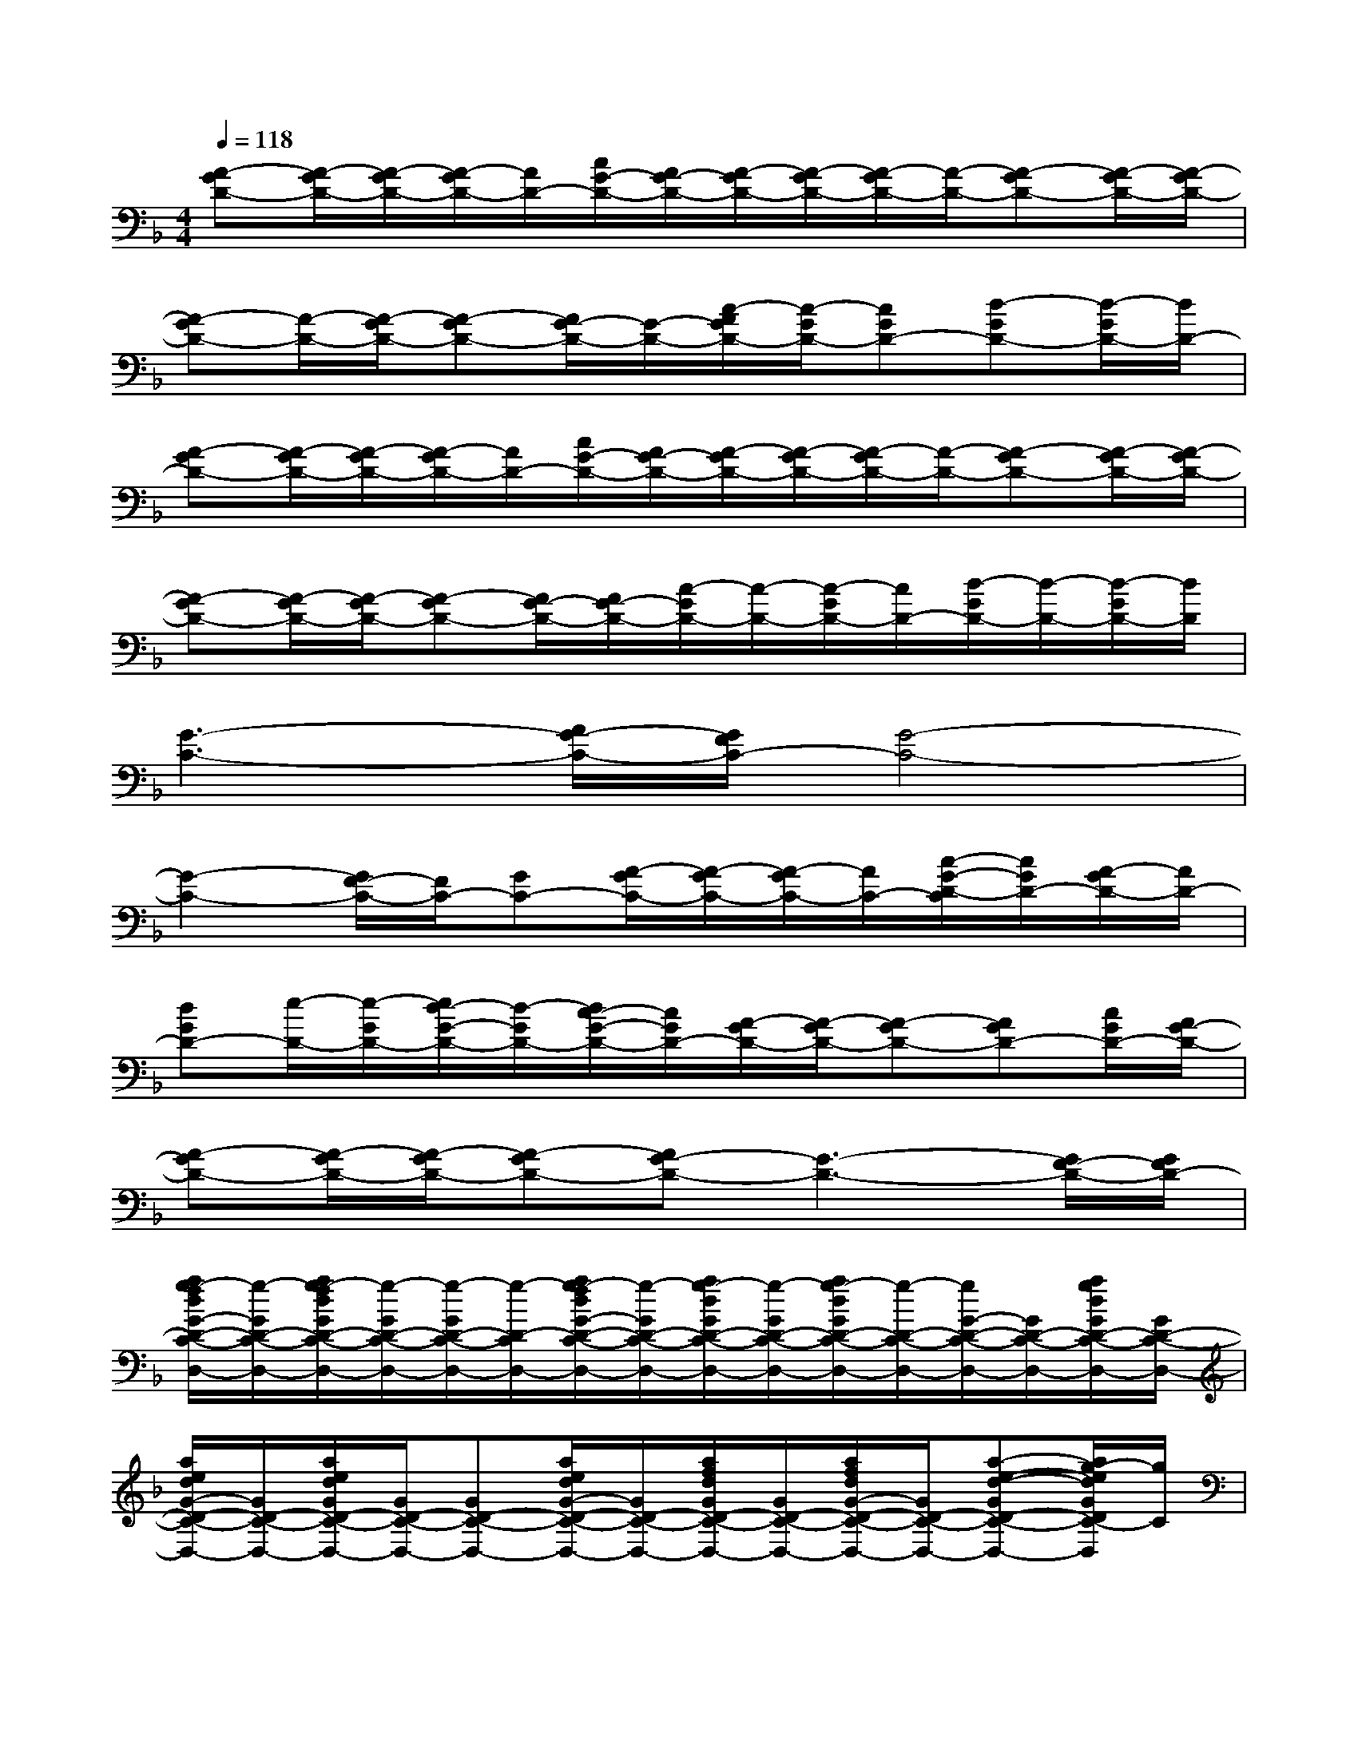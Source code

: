 X:1
T:
M:4/4
L:1/8
Q:1/4=118
K:F%1flats
V:1
[A-GD-][A/2-G/2D/2-][A/2-G/2D/2-][A/2-G/2D/2-][A/2D/2-][c/2G/2-D/2-][A/2G/2-D/2-][A/2-G/2D/2-][A/2-G/2D/2-][A/2-G/2D/2-][A/2-D/2-][A-GD-][A/2-G/2D/2-][A/2-G/2D/2-]|
[A-GD-][A/2-D/2-][A/2-G/2D/2-][A-GD-][A/2G/2-D/2-][G/2-D/2-][c/2-A/2G/2D/2-][c/2-G/2D/2-][cGD-][d-GD-][d/2-G/2D/2-][d/2D/2-]|
[A-GD-][A/2-G/2D/2-][A/2-G/2D/2-][A/2-G/2D/2-][A/2D/2-][c/2G/2-D/2-][A/2G/2-D/2-][A/2-G/2D/2-][A/2-G/2D/2-][A/2-G/2D/2-][A/2-D/2-][A-GD-][A/2-G/2D/2-][A/2-G/2D/2-]|
[A-GD-][A/2-G/2D/2-][A/2-G/2D/2-][A-GD-][A/2G/2-D/2-][A/2G/2-D/2-][c/2-G/2D/2-][c/2-D/2-][c/2-G/2D/2-][c/2D/2-][d/2-G/2D/2-][d/2-D/2-][d/2-G/2D/2-][d/2D/2]|
[G3-C3-][A/2G/2-C/2-][G/2F/2C/2-][G4-C4-]|
[G2-C2-][G/2F/2-C/2-][F/2C/2-][GC-][A/2-G/2C/2-][A/2-G/2C/2-][A/2-G/2C/2-][A/2C/2-][c/2-G/2-D/2-C/2][c/2G/2D/2-][A/2-G/2D/2-][A/2D/2-]|
[dGD-][e/2-D/2-][e/2-G/2D/2-][e/2d/2-G/2-D/2-][d/2-G/2D/2-][d/2c/2-G/2-D/2-][c/2G/2D/2-][A/2-G/2D/2-][A/2-G/2D/2-][A-GD-][AGD-][c/2G/2D/2-][A/2G/2-D/2-]|
[A-GD-][A/2-G/2D/2-][A/2-G/2D/2-][A-GD-][AG-D-][G3-D3-][G/2F/2-D/2-][G/2F/2D/2-]|
[a/2g/2-f/2d/2G/2-D/2-C/2-D,/2-][g/2-G/2D/2-C/2-D,/2-][a/2g/2-f/2d/2G/2D/2-C/2-D,/2-][g/2-G/2D/2-C/2-D,/2-][g/2-G/2D/2-C/2-D,/2-][g/2-D/2-C/2D,/2-][a/2g/2-f/2d/2G/2-D/2-C/2-D,/2-][g/2-G/2D/2-C/2-D,/2-][a/2g/2-d/2G/2D/2-C/2-D,/2-][g/2-G/2D/2-C/2-D,/2-][a/2g/2-d/2G/2D/2-C/2-D,/2-][g/2-D/2-C/2-D,/2-][g/2G/2-D/2-C/2-D,/2-][G/2D/2-C/2-D,/2-][a/2g/2d/2G/2D/2-C/2-D,/2-][G/2D/2-C/2-D,/2-]|
[a/2e/2d/2G/2-D/2-C/2-D,/2-][G/2D/2-C/2-D,/2-][a/2e/2d/2G/2D/2-C/2-D,/2-][G/2D/2-C/2-D,/2-][GD-C-D,-][a/2e/2d/2G/2-D/2-C/2-D,/2-][G/2D/2-C/2-D,/2-][a/2f/2d/2G/2D/2-C/2-D,/2-][G/2D/2-C/2-D,/2-][a/2f/2d/2G/2-D/2-C/2-D,/2-][G/2D/2-C/2-D,/2-][a-e-d-GD-C-D,-][a/2g/2-e/2d/2G/2D/2C/2-D,/2][g/2C/2]|
[a/2g/2-f/2d/2G/2-D/2-C/2-D,/2-][g/2-G/2D/2-C/2-D,/2-][a/2g/2-f/2d/2G/2D/2-C/2-D,/2-][g/2-G/2D/2-C/2-D,/2-][g-GD-CD,-][a/2g/2-f/2d/2G/2-D/2-C/2-D,/2-][g/2-G/2D/2-C/2-D,/2-][a/2g/2-d/2G/2D/2-C/2-D,/2-][g/2-G/2D/2-C/2-D,/2-][a/2g/2d/2G/2-D/2-C/2-D,/2-][G/2D/2-C/2-D,/2-][GD-C-D,-][a/2g/2d/2G/2D/2-C/2-D,/2-][G/2D/2-C/2-D,/2-]|
[a/2e/2d/2G/2-D/2-C/2-D,/2-][G/2D/2-C/2-D,/2-][a/2e/2d/2G/2D/2-C/2-D,/2-][G/2D/2-C/2-D,/2-][GD-C-D,-][a/2e/2d/2G/2-D/2-C/2-D,/2-][G/2D/2-C/2-D,/2-][a/2f/2d/2G/2D/2-C/2-D,/2-][G/2D/2-C/2-D,/2-][a/2f/2d/2G/2-D/2-C/2-D,/2-][G/2D/2-C/2-D,/2-][a-e-d-GD-C-D,-][a/2g/2-e/2d/2G/2D/2C/2-D,/2-][g/2C/2-D,/2]|
[g/2-e/2c/2G/2-C/2-B,/2-C,/2-][g/2-G/2C/2-B,/2-C,/2-][g/2-e/2c/2G/2C/2-B,/2-C,/2-][g/2-G/2C/2-B,/2-C,/2-][g/2-G/2C/2-B,/2-C,/2-][g/2-C/2-B,/2C,/2-][g/2-e/2c/2G/2-C/2-B,/2-C,/2-][g/2-G/2C/2-B,/2-C,/2-][g/2f/2c/2G/2C/2-B,/2-C,/2-][G/2C/2-B,/2-C,/2-][g/2f/2c/2G/2-C/2-B,/2-C,/2-][G/2C/2-B,/2-C,/2-][GC-B,-C,-][g/2f/2c/2G/2C/2-B,/2-C,/2-][G/2C/2-B,/2-C,/2-]|
[g/2d/2c/2G/2-C/2-B,/2-C,/2-][G/2C/2-B,/2-C,/2-][g/2d/2c/2G/2C/2-B,/2-C,/2-][G/2C/2-B,/2-C,/2-][G/2C/2-B,/2-C,/2-][C/2-B,/2-C,/2-][g/2d/2c/2G/2-C/2-B,/2-C,/2-][G/2C/2-B,/2-C,/2-][g/2f/2c/2G/2C/2-B,/2-C,/2-][G/2C/2-B,/2-C,/2-][g/2f/2c/2G/2C/2-B,/2-C,/2-][C/2-B,/2-C,/2-][g-d-c-GC-B,-C,-][g/2-d/2c/2G/2C/2-B,/2-C,/2-][g/2C/2B,/2C,/2]|
[a/2g/2-f/2d/2G/2-D/2-C/2-D,/2-][g/2-G/2D/2-C/2-D,/2-][a/2g/2-f/2d/2D/2-C/2-D,/2-][g/2-G/2D/2-C/2-D,/2-][g-GD-CD,-][a/2g/2-f/2d/2G/2-D/2-C/2-D,/2-][g/2-G/2D/2-C/2-D,/2-][a/2g/2d/2G/2D/2-C/2-D,/2-][G/2D/2-C/2-D,/2-][a/2g/2d/2G/2-D/2-C/2-D,/2-][G/2D/2-C/2-D,/2-][GD-C-D,-][a/2g/2d/2G/2D/2-C/2-D,/2-][G/2D/2-C/2-D,/2-]|
[a/2e/2d/2G/2-D/2-C/2-D,/2-][G/2D/2-C/2-D,/2-][a/2e/2d/2G/2D/2-C/2-D,/2-][G/2D/2-C/2-D,/2-][GD-C-D,-][a/2e/2d/2G/2-D/2-C/2-D,/2-][G/2D/2-C/2-D,/2-][a/2f/2d/2G/2D/2-C/2-D,/2-][G/2D/2-C/2-D,/2-][a/2f/2d/2G/2-D/2-C/2-D,/2-][G/2D/2-C/2-D,/2-][a-e-dGD-C-D,-][a/2g/2-e/2G/2D/2C/2-D,/2][g/2G/2C/2]